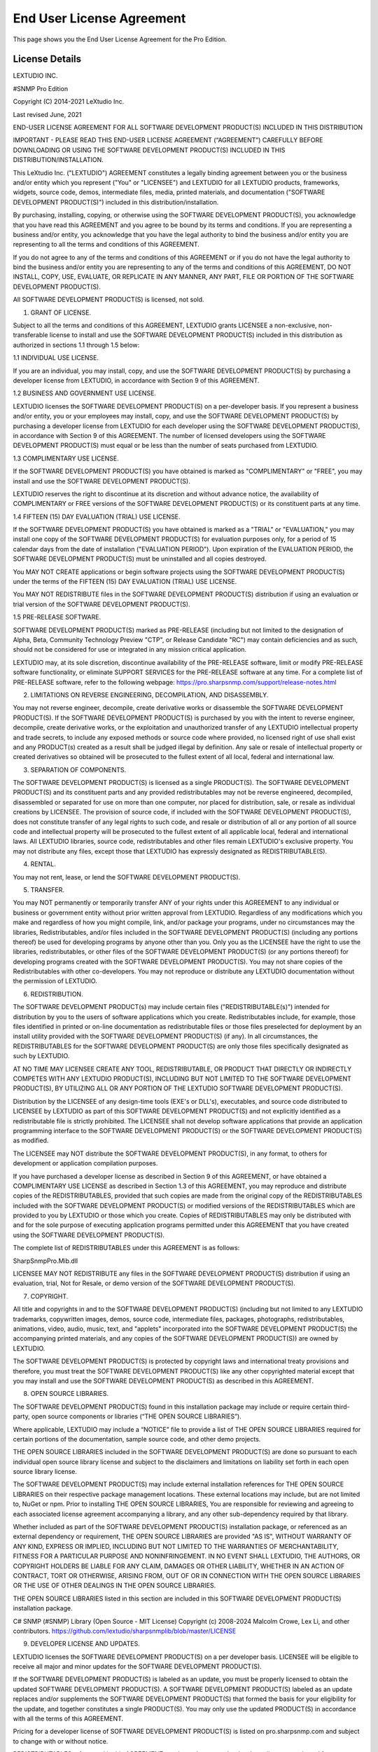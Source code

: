 End User License Agreement
==========================

This page shows you the End User License Agreement for the Pro Edition. 

License Details
---------------

LEXTUDIO INC.

#SNMP Pro Edition

Copyright (C) 2014-2021 LeXtudio Inc.

Last revised June, 2021

END-USER LICENSE AGREEMENT
FOR ALL SOFTWARE DEVELOPMENT PRODUCT(S) INCLUDED IN THIS DISTRIBUTION

IMPORTANT - PLEASE READ THIS END-USER LICENSE AGREEMENT (“AGREEMENT”) CAREFULLY BEFORE DOWNLOADING OR USING THE SOFTWARE DEVELOPMENT PRODUCT(S) INCLUDED IN THIS DISTRIBUTION/INSTALLATION. 

This LeXtudio Inc. ("LEXTUDIO") AGREEMENT constitutes a legally binding agreement between you or the business and/or entity which you represent ("You" or "LICENSEE") and LEXTUDIO for all LEXTUDIO products, frameworks, widgets, source code, demos, intermediate files, media, printed materials, and documentation ("SOFTWARE DEVELOPMENT PRODUCT(S)") included in this distribution/installation. 

By purchasing, installing, copying, or otherwise using the SOFTWARE DEVELOPMENT PRODUCT(S), you acknowledge that you have read this AGREEMENT and you agree to be bound by its terms and conditions. If you are representing a business and/or entity, you acknowledge that you have the legal authority to bind the business and/or entity you are representing to all the terms and conditions of this AGREEMENT. 

If you do not agree to any of the terms and conditions of this AGREEMENT or if you do not have the legal authority to bind the business and/or entity you are representing to any of the terms and conditions of this AGREEMENT, DO NOT INSTALL, COPY, USE, EVALUATE, OR REPLICATE IN ANY MANNER, ANY PART, FILE OR PORTION OF THE SOFTWARE DEVELOPMENT PRODUCT(S). 

All SOFTWARE DEVELOPMENT PRODUCT(S) is licensed, not sold. 

1. GRANT OF LICENSE.

Subject to all the terms and conditions of this AGREEMENT, LEXTUDIO grants LICENSEE a non-exclusive, non-transferable license to install and use the SOFTWARE DEVELOPMENT PRODUCT(S) included in this distribution as authorized in sections 1.1 through 1.5 below:

1.1 INDIVIDUAL USE LICENSE.

If you are an individual, you may install, copy, and use the SOFTWARE DEVELOPMENT PRODUCT(S) by purchasing a developer license from LEXTUDIO, in accordance with Section 9 of this AGREEMENT.

1.2 BUSINESS AND GOVERNMENT USE LICENSE.

LEXTUDIO licenses the SOFTWARE DEVELOPMENT PRODUCT(S) on a per-developer basis. If you represent a business and/or entity, you or your employees may install, copy, and use the SOFTWARE DEVELOPMENT PRODUCT(S) by purchasing a developer license from LEXTUDIO for each developer using the SOFTWARE DEVELOPMENT PRODUCT(S), in accordance with Section 9 of this AGREEMENT. The number of licensed developers using the SOFTWARE DEVELOPMENT PRODUCT(S) must equal or be less than the number of seats purchased from LEXTUDIO.

1.3 COMPLIMENTARY USE LICENSE. 

If the SOFTWARE DEVELOPMENT PRODUCT(S) you have obtained is marked as "COMPLIMENTARY" or "FREE", you may install and use the SOFTWARE DEVELOPMENT PRODUCT(S). 

LEXTUDIO reserves the right to discontinue at its discretion and without advance notice, the availability of COMPLIMENTARY or FREE versions of the SOFTWARE DEVELOPMENT PRODUCT(S) or its constituent parts at any time. 

1.4 FIFTEEN (15) DAY EVALUATION (TRIAL) USE LICENSE.

If the SOFTWARE DEVELOPMENT PRODUCT(S) you have obtained is marked as a "TRIAL" or "EVALUATION," you may install one copy of the SOFTWARE DEVELOPMENT PRODUCT(S) for evaluation purposes only, for a period of 15 calendar days from the date of installation ("EVALUATION PERIOD"). Upon expiration of the EVALUATION PERIOD, the SOFTWARE DEVELOPMENT PRODUCT(S) must be uninstalled and all copies destroyed.

You MAY NOT CREATE applications or begin software projects using the SOFTWARE DEVELOPMENT PRODUCT(S) under the terms of the FIFTEEN (15) DAY EVALUATION (TRIAL) USE LICENSE.

You MAY NOT REDISTRIBUTE files in the SOFTWARE DEVELOPMENT PRODUCT(S) distribution if using an evaluation or trial version of the SOFTWARE DEVELOPMENT PRODUCT(S).

1.5 PRE-RELEASE SOFTWARE.

SOFTWARE DEVELOPMENT PRODUCT(S) marked as PRE-RELEASE (including but not limited to the designation of Alpha, Beta, Community Technology Preview "CTP", or Release Candidate "RC") may contain deficiencies and as such, should not be considered for use or integrated in any mission critical application.

LEXTUDIO may, at its sole discretion, discontinue availability of the PRE-RELEASE software, limit or modify PRE-RELEASE software functionality, or eliminate SUPPORT SERVICES for the PRE-RELEASE software at any time. For a complete list of PRE-RELEASE software, refer to the following webpage: https://pro.sharpsnmp.com/support/release-notes.html

2. LIMITATIONS ON REVERSE ENGINEERING, DECOMPILATION, AND DISASSEMBLY.

You may not reverse engineer, decompile, create derivative works or disassemble the SOFTWARE DEVELOPMENT PRODUCT(S). If the SOFTWARE DEVELOPMENT PRODUCT(S) is purchased by you with the intent to reverse engineer, decompile, create derivative works, or the exploitation and unauthorized transfer of any LEXTUDIO intellectual property and trade secrets, to include any exposed methods or source code where provided, no licensed right of use shall exist and any PRODUCT(s) created as a result shall be judged illegal by definition. Any sale or resale of intellectual property or created derivatives so obtained will be prosecuted to the fullest extent of all local, federal and international law.

3. SEPARATION OF COMPONENTS.

The SOFTWARE DEVELOPMENT PRODUCT(S) is licensed as a single PRODUCT(S). The SOFTWARE DEVELOPMENT PRODUCT(S) and its constituent parts and any provided redistributables may not be reverse engineered, decompiled, disassembled or separated for use on more than one computer, nor placed for distribution, sale, or resale as individual creations by LICENSEE. The provision of source code, if included with the SOFTWARE DEVELOPMENT PRODUCT(S), does not constitute transfer of any legal rights to such code, and resale or distribution of all or any portion of all source code and intellectual property will be prosecuted to the fullest extent of all applicable local, federal and international laws. All LEXTUDIO libraries, source code, redistributables and other files remain LEXTUDIO's exclusive property. You may not distribute any files, except those that LEXTUDIO has expressly designated as REDISTRIBUTABLE(S).

4. RENTAL.

You may not rent, lease, or lend the SOFTWARE DEVELOPMENT PRODUCT(S).

5. TRANSFER.

You may NOT permanently or temporarily transfer ANY of your rights under this AGREEMENT to any individual or business or government entity without prior written approval from LEXTUDIO. Regardless of any modifications which you make and regardless of how you might compile, link, and/or package your programs, under no circumstances may the libraries, Redistributables, and/or files included in the SOFTWARE DEVELOPMENT PRODUCT(S) (including any portions thereof) be used for developing programs by anyone other than you. Only you as the LICENSEE have the right to use the libraries, redistributables, or other files of the SOFTWARE DEVELOPMENT PRODUCT(S) (or any portions thereof) for developing programs created with the SOFTWARE DEVELOPMENT PRODUCT(S). You may not share copies of the Redistributables with other co-developers. You may not reproduce or distribute any LEXTUDIO documentation without the permission of LEXTUDIO.

6. REDISTRIBUTION.

The SOFTWARE DEVELOPMENT PRODUCT(s) may include certain files ("REDISTRIBUTABLE(s)") intended for distribution by you to the users of software applications which you create. Redistributables include, for example, those files identified in printed or on-line documentation as redistributable files or those files preselected for deployment by an install utility provided with the SOFTWARE DEVELOPMENT PRODUCT(S) (if any). In all circumstances, the REDISTRIBUTABLES for the SOFTWARE DEVELOPMENT PRODUCT(S) are only those files specifically designated as such by LEXTUDIO.

AT NO TIME MAY LICENSEE CREATE ANY TOOL, REDISTRIBUTABLE, OR PRODUCT THAT DIRECTLY OR INDIRECTLY COMPETES WITH ANY LEXTUDIO PRODUCT(S), INCLUDING BUT NOT LIMITED TO THE SOFTWARE DEVELOPMENT PRODUCT(S), BY UTILIZING ALL OR ANY PORTION OF THE LEXTUDIO SOFTWARE DEVELOPMENT PRODUCT(S).

Distribution by the LICENSEE of any design-time tools (EXE's or DLL's), executables, and source code distributed to LICENSEE by LEXTUDIO as part of this SOFTWARE DEVELOPMENT PRODUCT(S) and not explicitly identified as a redistributable file is strictly prohibited. The LICENSEE shall not develop software applications that provide an application programming interface to the SOFTWARE DEVELOPMENT PRODUCT(S) or the SOFTWARE DEVELOPMENT PRODUCT(S) as modified.

The LICENSEE may NOT distribute the SOFTWARE DEVELOPMENT PRODUCT(S), in any format, to others for development or application compilation purposes.

If you have purchased a developer license as described in Section 9 of this AGREEMENT, or have obtained a COMPLIMENTARY USE LICENSE as described in Section 1.3 of this AGREEMENT, you may reproduce and distribute copies of the REDISTRIBUTABLES, provided that such copies are made from the original copy of the REDISTRIBUTABLES included with the SOFTWARE DEVELOPMENT PRODUCT(S) or modified versions of the REDISTRIBUTABLES which are provided to you by LEXTUDIO or those which you create. Copies of REDISTRIBUTABLES may only be distributed with and for the sole purpose of executing application programs permitted under this AGREEMENT that you have created using the SOFTWARE DEVELOPMENT PRODUCT(S).

The complete list of REDISTRIBUTABLES under this AGREEMENT is as follows:

SharpSnmpPro.Mib.dll

LICENSEE MAY NOT REDISTRIBUTE any files in the SOFTWARE DEVELOPMENT PRODUCT(S) distribution if using an evaluation, trial, Not for Resale, or demo version of the SOFTWARE DEVELOPMENT PRODUCT(S).

7. COPYRIGHT.

All title and copyrights in and to the SOFTWARE DEVELOPMENT PRODUCT(S) (including but not limited to any LEXTUDIO trademarks, copywritten images, demos, source code, intermediate files, packages, photographs, redistributables, animations, video, audio, music, text, and "applets" incorporated into the SOFTWARE DEVELOPMENT PRODUCT(S) the accompanying printed materials, and any copies of the SOFTWARE DEVELOPMENT PRODUCT(S)) are owned by LEXTUDIO.

The SOFTWARE DEVELOPMENT PRODUCT(S) is protected by copyright laws and international treaty provisions and therefore, you must treat the SOFTWARE DEVELOPMENT PRODUCT(S) like any other copyrighted material except that you may install and use the SOFTWARE DEVELOPMENT PRODUCT(S) as described in this AGREEMENT.

8. OPEN SOURCE LIBRARIES.

The SOFTWARE DEVELOPMENT PRODUCT(S) found in this installation package may include or require certain third-party, open source components or libraries (“THE OPEN SOURCE LIBRARIES”).

Where applicable, LEXTUDIO may include a “NOTICE” file to provide a list of THE OPEN SOURCE LIBRARIES required for certain portions of the documentation, sample source code, and other demo projects.

THE OPEN SOURCE LIBRARIES included in the SOFTWARE DEVELOPMENT PRODUCT(S) are done so pursuant to each individual open source library license and subject to the disclaimers and limitations on liability set forth in each open source library license.

The SOFTWARE DEVELOPMENT PRODUCT(S) may include external installation references for THE OPEN SOURCE LIBRARIES on their respective package management locations. These external locations may include, but are not limited to, NuGet or npm. Prior to installing THE OPEN SOURCE LIBRARIES, You are responsible for reviewing and agreeing to each associated license agreement accompanying a library, and any other sub-dependency required by that library.

Whether included as part of the SOFTWARE DEVELOPMENT PRODUCT(S) installation package, or referenced as an external dependency or requirement, THE OPEN SOURCE LIBRARIES are provided "AS IS", WITHOUT WARRANTY OF ANY KIND, EXPRESS OR IMPLIED, INCLUDING BUT NOT LIMITED TO THE WARRANTIES OF MERCHANTABILITY, FITNESS FOR A PARTICULAR PURPOSE AND NONINFRINGEMENT. IN NO EVENT SHALL LEXTUDIO, THE AUTHORS, OR COPYRIGHT HOLDERS BE LIABLE FOR ANY CLAIM, DAMAGES OR OTHER LIABILITY, WHETHER IN AN ACTION OF CONTRACT, TORT OR OTHERWISE, ARISING FROM, OUT OF OR IN CONNECTION WITH THE OPEN SOURCE LIBRARIES OR THE USE OF OTHER DEALINGS IN THE OPEN SOURCE LIBRARIES.

THE OPEN SOURCE LIBRARIES listed in this section are included in this SOFTWARE DEVELOPMENT PRODUCT(S) installation package.

C# SNMP (#SNMP) Library (Open Source - MIT License)
Copyright (c) 2008-2024 Malcolm Crowe, Lex Li, and other contributors.
https://github.com/lextudio/sharpsnmplib/blob/master/LICENSE 

9. DEVELOPER LICENSE AND UPDATES.

LEXTUDIO licenses the SOFTWARE DEVELOPMENT PRODUCT(S) on a per developer basis. LICENSEE will be eligible to receive all major and minor updates for the SOFTWARE DEVELOPMENT PRODUCT(S).

If the SOFTWARE DEVELOPMENT PRODUCT(S) is labeled as an update, you must be properly licensed to obtain the updated SOFTWARE DEVELOPMENT PRODUCT(S). A SOFTWARE DEVELOPMENT PRODUCT(S) labeled as an update replaces and/or supplements the SOFTWARE DEVELOPMENT PRODUCT(S) that formed the basis for your eligibility for the update, and together constitutes a single PRODUCT(S). You may only use the updated PRODUCT(S) in accordance with all the terms of this AGREEMENT.

Pricing for a developer license of SOFTWARE DEVELOPMENT PRODUCT(S) is listed on pro.sharpsnmp.com and subject to change with or without notice.

REDISTRIBUTABLES referenced in this AGREEMENT are dependent upon the developer license purchased from LEXTUDIO.

LEXTUDIO reserves the right to discontinue the SOFTWARE DEVELOPMENT PRODUCT(S) or its constituents, at any time.

10. DOWNLOAD of SOFTWARE DEVELOPMENT PRODUCT(S).

The SOFTWARE DEVELOPMENT PRODUCT(S) will be made available for download exclusively.

11. EXPORT RESTRICTIONS.

LEXTUDIO expressly complies with all export restrictions imposed by the government of Canada. You, as LICENSEE, must agree not to export or re-export the SOFTWARE DEVELOPMENT PRODUCT(S) within any created application to any country, person, entity or end user subject to Canada export restrictions. You warrant and represent that neither the Canada Trade Controls Bureau nor any other federal agency has suspended, revoked or denied your export privileges.

12. DISCLAIMER OF WARRANTY.

LEXTUDIO expressly disclaims any warranty for the SOFTWARE DEVELOPMENT PRODUCT(S). THE SOFTWARE DEVELOPMENT PRODUCT(S) AND ANY RELATED DOCUMENTATION IS PROVIDED "AS IS" WITHOUT WARRANTY OF ANY KIND, EITHER EXPRESS OR IMPLIED, INCLUDING, WITHOUT LIMITATION, THE IMPLIED WARRANTIES OF MERCHANTABILITY, FITNESS FOR A PARTICULAR PURPOSE, OR NONINFRINGEMENT. LEXTUDIO DOES NOT WARRANT, GUARANTEE, OR MAKE ANY REPRESENTATIONS REGARDING THE USE, OR THE RESULTS OF THE USE, OF THE SOFTWARE DEVELOPMENT PRODUCT(S) IN TERMS OF CORRECTNESS, ACCURACY, RELIABILITY, OR OTHERWISE. THE ENTIRE RISK ARISING OUT OF USE OR PERFORMANCE OF THE SOFTWARE DEVELOPMENT PRODUCT(S) REMAINS WITH YOU. No oral or written information or advice given by LEXTUDIO or its employees shall create a warranty or in any way increase the scope of this warranty.

13. LIMITATIONS ON LIABILITY.

To the maximum extent permitted by applicable law, in no event shall LEXTUDIO be liable for any special, incidental, indirect, or consequential damages whatsoever (including, without limitation, damages for loss of business profits, business interruption, loss of business information, or any other pecuniary loss) arising out of the use of or inability to use the SOFTWARE DEVELOPMENT PRODUCT(S) or the provision of or failure to provide SUPPORT SERVICES, even if LEXTUDIO has been advised of the possibility of such damages.

LICENSEE understands that the SOFTWARE DEVELOPMENT PRODUCT(S) may produce inaccurate results because of a failure or fault within the SOFTWARE DEVELOPMENT PRODUCT(S) or failure by LICENSEE to properly use and or deploy the SOFTWARE DEVELOPMENT PRODUCT(S). LICENSEE assumes full and sole responsibility for any use of the SOFTWARE DEVELOPMENT PRODUCT(S), and bears the entire risk for failures or faults within the SOFTWARE DEVELOPMENT PRODUCT(S). You agree that regardless of the cause of failure or fault or the form of any claim, YOUR SOLE REMEDY AND LEXTUDIO'S SOLE OBLIGATION SHALL BE GOVERNED BY THIS AGREEMENT AND IN NO EVENT SHALL LEXTUDIO'S LIABILITY EXCEED THE PRICE PAID TO LEXTUDIO FOR THE SOFTWARE DEVELOPMENT PRODUCT(S). This Limited Warranty is void if failure of the SOFTWARE DEVELOPMENT PRODUCT(S) has resulted from accident, abuse, alteration, unauthorized use or misapplication of the SOFTWARE DEVELOPMENT PRODUCT(S).

14. INDEMNIFICATION.

You hereby agree to indemnify LEXTUDIO and its officers, directors, employees, agents, and representatives from each and every demand, claim, loss, liability, or damage of any kind, including actual attorney's fees, whether in tort or contract, that it or any of them may incur by reason of, or arising out of, any claim which is made by any third party with respect to any breach or violation of this AGREEMENT by you or any claims based on the Applications and the SOFTWARE DEVELOPMENT PRODUCT(S) included herein, including without limitation any claims asserted by your end user customers.

15. SUPPORT SERVICES.

LEXTUDIO may provide you with support services related to the SOFTWARE DEVELOPMENT PRODUCT(S) ("SUPPORT SERVICES"). Use of SUPPORT SERVICES is governed by LEXTUDIO policies and programs described in the user manual, in "on line" documentation and/or other LEXTUDIO provided materials. LEXTUDIO may restrict or otherwise discontinue SUPPORT SERVICES provided to you if your use of SUPPORT SERVICES is deemed by LEXTUDIO, in its sole and reasonable discretion, to be excessive and beyond the scope of fair use.

Any supplemental SOFTWARE DEVELOPMENT PRODUCT(S) provided to you as part of the SUPPORT SERVICES shall be considered part of the SOFTWARE DEVELOPMENT PRODUCT(S) and subject to the terms and conditions of this AGREEMENT. With respect to technical information you provide to LEXTUDIO as part of the SUPPORT SERVICES, LEXTUDIO may use such information for its business purposes, including for SOFTWARE DEVELOPMENT PRODUCT(S) support and development.

16. TERMINATION.

Without prejudice to any other rights or remedies, LEXTUDIO will terminate this AGREEMENT upon your failure to comply with all the terms and conditions of this AGREEMENT. In such events, LICENSEE must destroy all copies of the SOFTWARE DEVELOPMENT PRODUCT(S) and all of its component parts including any related documentation, and must remove ANY and ALL use of LEXTUDIO intellectual property from any applications distributed by LICENSEE, whether in native, altered or compiled states.

17. TAX.

LEXTUDIO may be required by local, state, or national government laws, to collect sales or use tax from you. If LEXTUDIO is not legally required to collect any applicable taxes at the time of purchase, you should confirm that your local, state, or national government does not impose any sales or use tax on electronically delivered software. You are entirely liable for any such sales or use tax.

18. PERSONAL DATA.

All Information LEXTUDIO collects from you is stored and maintained on servers utilizing reasonable and appropriate data security safeguards. LEXTUDIO does not lend, lease, sell, or market information it obtains from its customers or those who provide us personally identifiable information. LEXTUDIO does not disclose purchase information or licensing information to third parties.

LEXTUDIO collects personally identifiable information whenever you purchase/license a LEXTUDIO product or service. Information includes Name, Address, Phone Number, Email address, Payment Information, Product Purchases, Licenses Owned, Employee/Contact Details, etc. The information we collect allows LEXTUDIO to communicate with you regarding upcoming product updates, new product releases, company news and other important business matters.

LEXTUDIO does not wish to receive, act to procure, nor desire to solicit, confidential or proprietary materials and information from you through the use of the SOFTWARE DEVELOPMENT PRODUCT(S) or SUPPORT SERVICES. Any and all materials, attachments, or information submitted by you as part of error submissions, or divulged during chats, online discussions, Support Center submissions, or made available to LEXTUDIO in any manner will be deemed NOT to be confidential by LEXTUDIO. You acknowledge that submissions to LEXTUDIO will not be considered confidential or proprietary and that LEXTUDIO will be under no obligation to keep such information confidential.

Your election to use the SOFTWARE DEVELOPMENT PRODUCT(S) indicates your acceptance of the terms of this AGREEMENT. You are responsible for maintaining confidentiality of your username, password and other sensitive information. You are responsible for all activities that occur in your user account and in case of any unauthorized activity on your account, you agree to inform LEXTUDIO immediately by any method listed on the LEXTUDIO website’s Contacts page. LEXTUDIO is not responsible for any loss or damage to you or to any third party incurred as a result of any unauthorized access and/or use of your user account, or otherwise.

LEXTUDIO may disclose or report Confidential Information in limited circumstances where it believes in good faith that disclosure is required under the law. For example, LEXTUDIO may be required to disclose Confidential Information to cooperate with regulators or law enforcement authorities, to comply with a legal process such as a court order, subpoena, search warrant, or a law enforcement request. Additionally, if the ownership of all or substantially all of our business changes or we otherwise transfer assets relating to our business or the SOFTWARE DEVELOPMENT PRODUCT(S) to a third party, such as by merger, acquisition, bankruptcy proceeding or otherwise, we may transfer or sell your personal information to the new owner. In such a case, unless permitted otherwise by applicable law, your information would remain subject to the promises made in the applicable privacy policy unless you agree differently.

LEXTUDIO's use of personal data is governed by the terms set forth in our comprehensive Privacy Policy:
https://support.lextudio.com/privacy.html

19. MISCELLANEOUS.

This AGREEMENT shall be construed, interpreted and governed by the laws of the Province of Ontario, Canada. This AGREEMENT gives you specific legal rights; you may have others that vary from state to state and from country to country.

This AGREEMENT may only be modified in writing signed by you and an authorized officer of LeXtudio Inc. If any provision of this AGREEMENT is found void or unenforceable, the remainder will remain valid and enforceable according to its terms. If any remedy provided is determined to have failed for its essential purpose, all limitations of liability and exclusions of damages set forth in the Limited Warranty shall remain in effect.

LEXTUDIO reserves all rights not specifically granted in this AGREEMENT.

Should you have any questions concerning this AGREEMENT, contact us directly in the Canada at +1 (437) 370-8438, or write: LeXtudio Inc. Legal department / 236 Bowood Ave, Toronto, ON M4N 1Y6.

All trademarks and registered trademarks are property of their respective owners.
